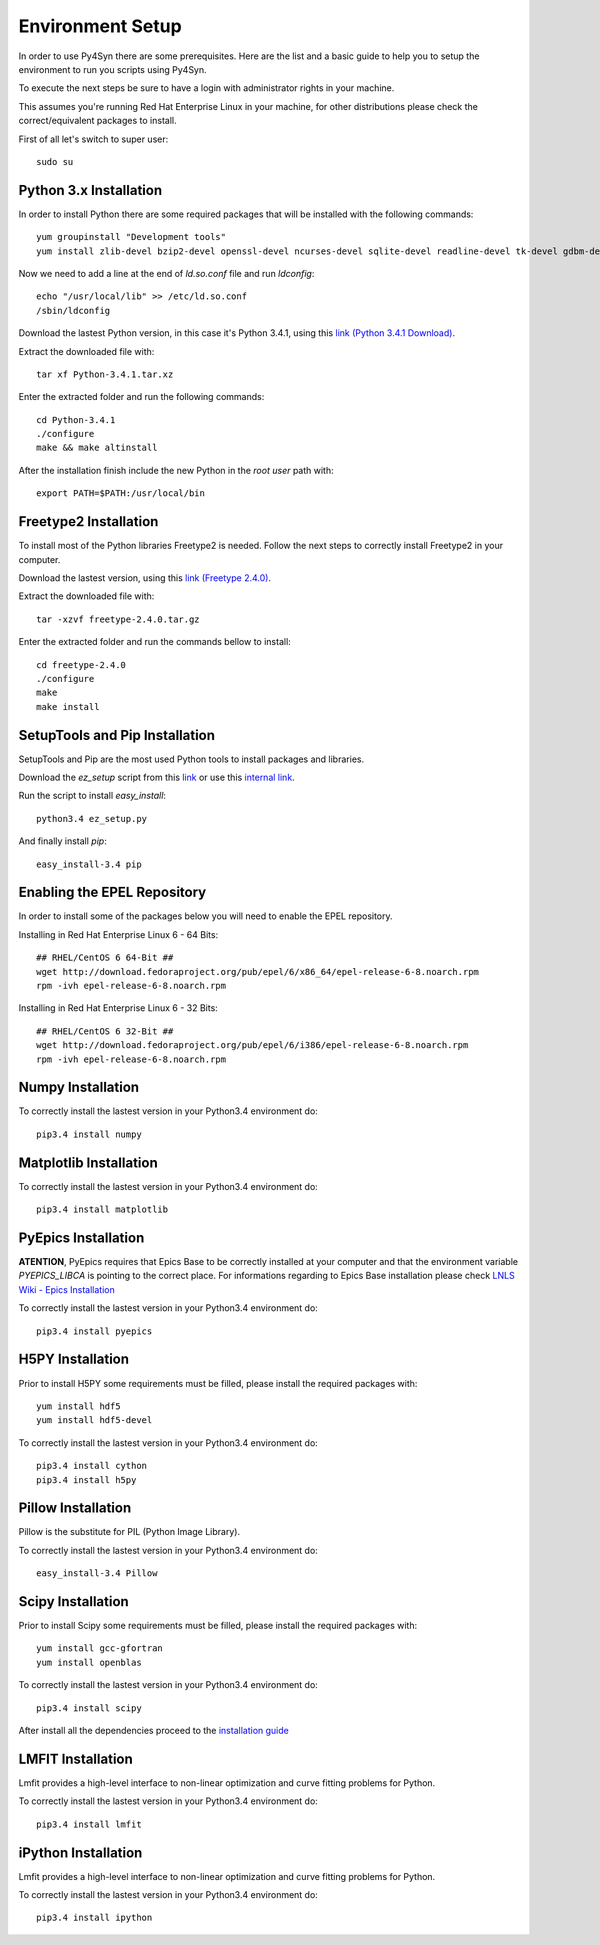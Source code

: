 
=================
Environment Setup
=================

In order to use Py4Syn there are some prerequisites. Here are the list and a basic guide to help you to setup the environment to run you scripts using Py4Syn.

To execute the next steps be sure to have a login with administrator rights in your machine.

This assumes you're running Red Hat Enterprise Linux in your machine, for other distributions please check the correct/equivalent packages to install.


First of all let's switch to super user::
    
   sudo su

Python 3.x Installation
~~~~~~~~~~~~~~~~~~~~~~~

In order to install Python there are some required packages that will be installed with the following commands::

    yum groupinstall "Development tools"
    yum install zlib-devel bzip2-devel openssl-devel ncurses-devel sqlite-devel readline-devel tk-devel gdbm-devel db4-devel libpcap-devel xz-devel xz libpng-devel
    
Now we need to add a line at the end of `ld.so.conf` file and run `ldconfig`::

    echo "/usr/local/lib" >> /etc/ld.so.conf
    /sbin/ldconfig
    
Download the lastest Python version, in this case it's Python 3.4.1, using this `link (Python 3.4.1 Download) <https://www.python.org/ftp/python/3.4.1/Python-3.4.1.tar.xz>`_.

Extract the downloaded file with::

    tar xf Python-3.4.1.tar.xz
    
Enter the extracted folder and run the following commands::

    cd Python-3.4.1
    ./configure
    make && make altinstall
    
After the installation finish include the new Python in the `root user` path with::

    export PATH=$PATH:/usr/local/bin
    

Freetype2 Installation
~~~~~~~~~~~~~~~~~~~~~~

To install most of the Python libraries Freetype2 is needed. Follow the next steps to correctly install Freetype2 in your computer.

Download the lastest version, using this `link (Freetype 2.4.0) <http://download.savannah.gnu.org/releases/freetype/freetype-2.4.0.tar.gz>`_.

Extract the downloaded file with::

    tar -xzvf freetype-2.4.0.tar.gz
    
Enter the extracted folder and run the commands bellow to install::

    cd freetype-2.4.0
    ./configure
    make
    make install

SetupTools and Pip Installation
~~~~~~~~~~~~~~~~~~~~~~~~~~~~~~~

SetupTools and Pip are the most used Python tools to install packages and libraries.

Download the `ez_setup` script from this `link <https://bitbucket.org/pypa/setuptools/raw/bootstrap/ez_setup.py>`_ or use this `internal link <http://intranet.lnls.br/grupos/sol/py4syn/install/ez_setup.py>`_.

Run the script to install `easy_install`::

    python3.4 ez_setup.py
    
And finally install `pip`::

    easy_install-3.4 pip
    
Enabling the EPEL Repository
~~~~~~~~~~~~~~~~~~~~~~~~~~~~

In order to install some of the packages below you will need to enable the EPEL repository.

Installing in Red Hat Enterprise Linux 6 - 64 Bits::
   
   ## RHEL/CentOS 6 64-Bit ##
   wget http://download.fedoraproject.org/pub/epel/6/x86_64/epel-release-6-8.noarch.rpm
   rpm -ivh epel-release-6-8.noarch.rpm

Installing in Red Hat Enterprise Linux 6 - 32 Bits::

   ## RHEL/CentOS 6 32-Bit ##
   wget http://download.fedoraproject.org/pub/epel/6/i386/epel-release-6-8.noarch.rpm
   rpm -ivh epel-release-6-8.noarch.rpm


Numpy Installation
~~~~~~~~~~~~~~~~~~

To correctly install the lastest version in your Python3.4 environment do::

    pip3.4 install numpy
    
Matplotlib Installation
~~~~~~~~~~~~~~~~~~~~~~~

To correctly install the lastest version in your Python3.4 environment do::

    pip3.4 install matplotlib
    
PyEpics Installation
~~~~~~~~~~~~~~~~~~~~

**ATENTION**, PyEpics requires that Epics Base to be correctly installed at your computer and that the environment variable `PYEPICS_LIBCA` is pointing to the correct place.
For informations regarding to Epics Base installation please check `LNLS Wiki - Epics Installation <https://wiki.lnls.br/mediawiki/index.php/SOL:Instala%C3%A7%C3%A3o_da_base_EPICS_Linux>`_

To correctly install the lastest version in your Python3.4 environment do::

    pip3.4 install pyepics
    
H5PY Installation
~~~~~~~~~~~~~~~~~

Prior to install H5PY some requirements must be filled, please install the required packages with::

    yum install hdf5
    yum install hdf5-devel

To correctly install the lastest version in your Python3.4 environment do::

    pip3.4 install cython
    pip3.4 install h5py
    
Pillow Installation
~~~~~~~~~~~~~~~~~~~

Pillow is the substitute for PIL (Python Image Library).

To correctly install the lastest version in your Python3.4 environment do::

    easy_install-3.4 Pillow
    
        
Scipy Installation
~~~~~~~~~~~~~~~~~~

Prior to install Scipy some requirements must be filled, please install the required packages with::

    yum install gcc-gfortran
    yum install openblas

To correctly install the lastest version in your Python3.4 environment do::

    pip3.4 install scipy
    
After install all the dependencies proceed to the `installation guide <installation.html>`_

LMFIT Installation
~~~~~~~~~~~~~~~~~~

Lmfit provides a high-level interface to non-linear optimization and curve fitting problems for Python. 

To correctly install the lastest version in your Python3.4 environment do::

    pip3.4 install lmfit
    
iPython Installation
~~~~~~~~~~~~~~~~~~~~

Lmfit provides a high-level interface to non-linear optimization and curve fitting problems for Python. 

To correctly install the lastest version in your Python3.4 environment do::

    pip3.4 install ipython
